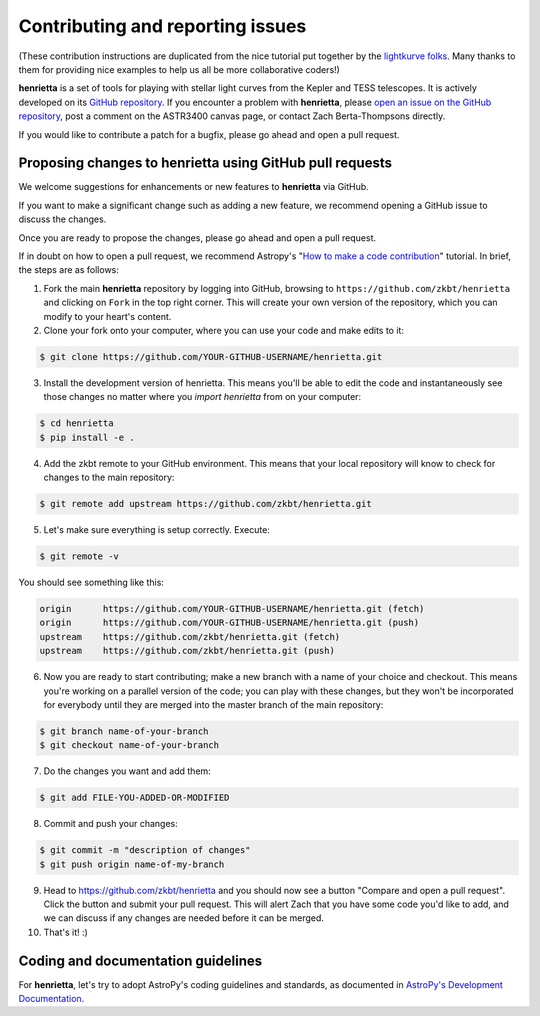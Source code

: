 .. _contributing:

=================================
Contributing and reporting issues
=================================

(These contribution instructions are duplicated from the nice tutorial
put together by the `lightkurve folks  <https://github.com/KeplerGO/lightkurve>`_.
Many thanks to them for providing nice examples to help us all be more
collaborative coders!)

**henrietta** is a set of tools for playing with stellar light curves from the Kepler and TESS telescopes. It is actively developed on its `GitHub repository <https://github.com/zkbt/henrietta>`_. If you encounter a problem with **henrietta**, please `open an issue on the GitHub repository <https://github.com/zkbt/henrietta/issues>`_, post a comment on the ASTR3400 canvas page, or  contact Zach Berta-Thompsons directly.

If you would like to contribute a patch for a bugfix, please go ahead and open a pull request.

Proposing changes to henrietta using GitHub pull requests
----------------------------------------------------------

We welcome suggestions for enhancements or new features to **henrietta** via GitHub.

If you want to make a significant change such as adding a new feature, we recommend opening a GitHub issue to discuss the changes.

Once you are ready to propose the changes, please go ahead and open a pull request.

If in doubt on how to open a pull request, we recommend Astropy's
"`How to make a code contribution <http://docs.astropy.org/en/stable/development/workflow/development_workflow.html>`_" tutorial.
In brief, the steps are as follows:

1. Fork the main **henrietta** repository by logging into GitHub, browsing to
   ``https://github.com/zkbt/henrietta`` and clicking on ``Fork`` in the top right corner. This will create your own version of the repository, which you can modify to your heart's content.

2. Clone your fork onto your computer, where you can use your code and make edits to it:

.. code-block:: bash

    $ git clone https://github.com/YOUR-GITHUB-USERNAME/henrietta.git

3. Install the development version of henrietta. This means you'll be able to edit the code and instantaneously see those changes no matter where you `import henrietta` from on your computer:

.. code-block:: bash

    $ cd henrietta
    $ pip install -e .

4. Add the zkbt remote to your GitHub environment. This means that your local repository will know to check for changes to the main repository:

.. code-block:: bash

    $ git remote add upstream https://github.com/zkbt/henrietta.git

5. Let's make sure everything is setup correctly. Execute:

.. code-block:: bash

    $ git remote -v

You should see something like this:

.. code-block:: bash

    origin	https://github.com/YOUR-GITHUB-USERNAME/henrietta.git (fetch)
    origin	https://github.com/YOUR-GITHUB-USERNAME/henrietta.git (push)
    upstream	https://github.com/zkbt/henrietta.git (fetch)
    upstream	https://github.com/zkbt/henrietta.git (push)

6. Now you are ready to start contributing; make a new branch with a name of your choice and checkout. This means you're working on a parallel version of the code; you can play with these changes, but they won't be incorporated for everybody until they are merged into the master branch of the main repository:

.. code-block:: bash

    $ git branch name-of-your-branch
    $ git checkout name-of-your-branch

7. Do the changes you want and add them:

.. code-block:: bash

    $ git add FILE-YOU-ADDED-OR-MODIFIED

8. Commit and push your changes:

.. code-block:: bash

    $ git commit -m "description of changes"
    $ git push origin name-of-my-branch

9. Head to https://github.com/zkbt/henrietta and you should now see a button
   "Compare and open a pull request".  Click the button and submit your pull request. This will alert Zach that you have some code you'd like to add, and we can discuss if any changes are needed before it can be merged.


10. That's it! :)


Coding and documentation guidelines
-----------------------------------

For **henrietta**, let's try to adopt AstroPy's coding guidelines and standards,
as documented in `AstroPy's Development Documentation <http://docs.astropy.org/en/stable/index.html#developer-documentation>`_.
